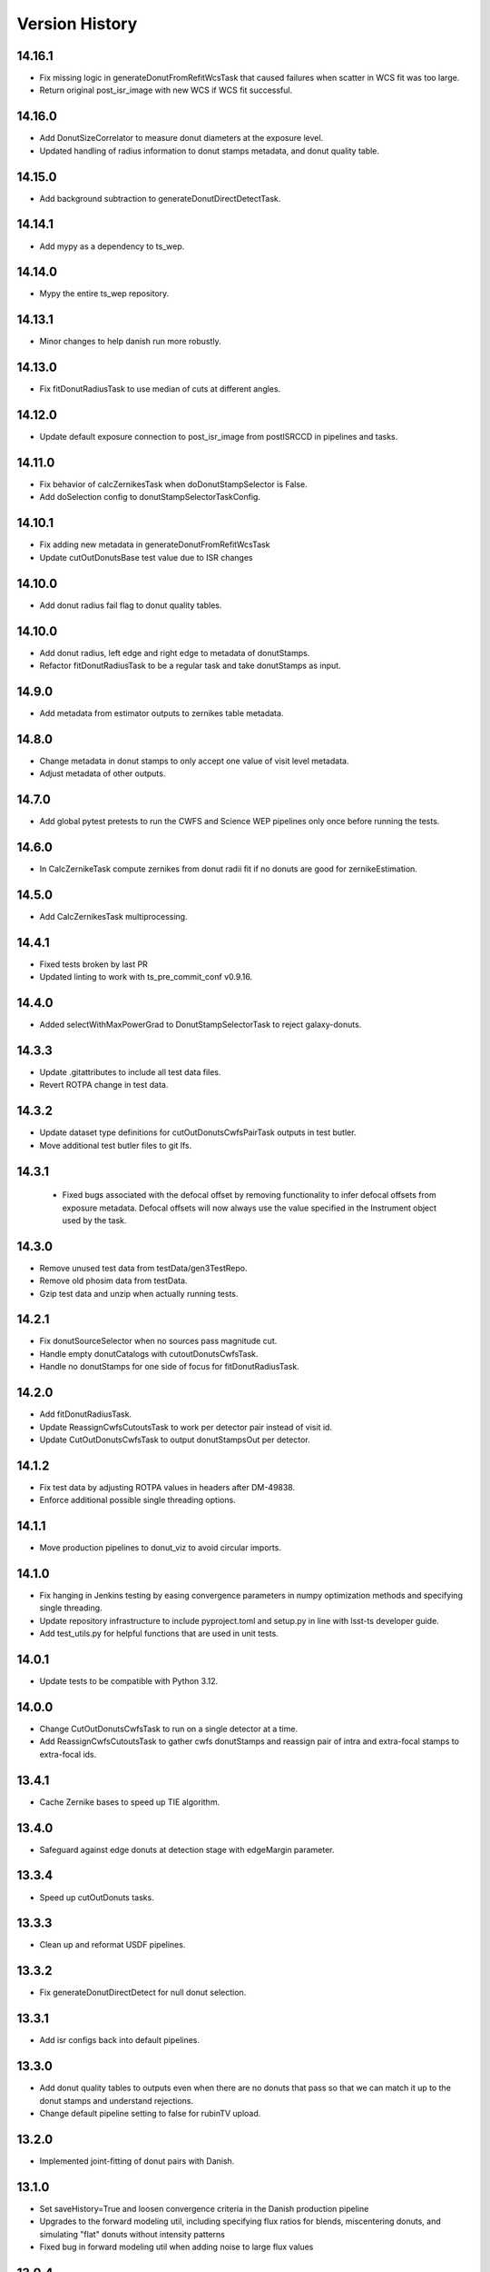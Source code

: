 .. py:currentmodule:: lsst.ts.wep

.. _lsst.ts.wep-version_history:

##################
Version History
##################

.. _lsst.ts.wep-14.16.1:

-------------
 14.16.1
-------------

* Fix missing logic in generateDonutFromRefitWcsTask that caused failures when scatter in WCS fit was too large.
* Return original post_isr_image with new WCS if WCS fit successful.

.. _lsst.ts.wep-14.16.0:

-------------
 14.16.0
-------------

* Add DonutSizeCorrelator to measure donut diameters at the exposure level.
* Updated handling of radius information to donut stamps metadata, and donut quality table.

.. _lsst.ts.wep-14.15.0:

-------------
 14.15.0
-------------

* Add background subtraction to generateDonutDirectDetectTask.

.. _lsst.ts.wep-14.14.1:

-------------
 14.14.1
-------------

* Add mypy as a dependency to ts_wep.

.. _lsst.ts.wep-14.14.0:

-------------
 14.14.0
-------------

* Mypy the entire ts_wep repository.

.. _lsst.ts.wep-14.13.1:

-------------
 14.13.1
-------------

* Minor changes to help danish run more robustly.

.. _lsst.ts.wep-14.13.0:

-------------
 14.13.0
-------------

* Fix fitDonutRadiusTask to use median of cuts at different angles.

.. _lsst.ts.wep-14.12.0:

-------------
 14.12.0
-------------

* Update default exposure connection to post_isr_image from postISRCCD in pipelines and tasks.

.. _lsst.ts.wep-14.11.0:

-------------
 14.11.0
-------------

* Fix behavior of calcZernikesTask when doDonutStampSelector is False.
* Add doSelection config to donutStampSelectorTaskConfig.

.. _lsst.ts.wep-14.10.1:

-------------
 14.10.1
-------------

* Fix adding new metadata in generateDonutFromRefitWcsTask
* Update cutOutDonutsBase test value due to ISR changes

.. _lsst.ts.wep-14.10.1:

-------------
 14.10.0
-------------

* Add donut radius fail flag to donut quality tables.

.. _lsst.ts.wep-14.10.0:

-------------
 14.10.0
-------------

* Add donut radius, left edge and right edge to metadata of donutStamps.
* Refactor fitDonutRadiusTask to be a regular task and take donutStamps as input.

.. _lsst.ts.wep-14.9.0:

-------------
 14.9.0
-------------

* Add metadata from estimator outputs to zernikes table metadata.

.. _lsst.ts.wep-14.8.0:

-------------
 14.8.0
-------------

* Change metadata in donut stamps to only accept one value of visit level metadata.
* Adjust metadata of other outputs.

.. _lsst.ts.wep-14.7.0:

-------------
 14.7.0
-------------

* Add global pytest pretests to run the CWFS and Science WEP pipelines only once before running the tests.

.. _lsst.ts.wep-14.6.0:

-------------
 14.6.0
-------------

* In CalcZernikeTask compute zernikes from donut radii fit if no donuts are good for zernikeEstimation.

.. _lsst.ts.wep-14.5.0:

-------------
 14.5.0
-------------

* Add CalcZernikesTask multiprocessing.

.. _lsst.ts.wep-14.4.1:

-------------
 14.4.1
-------------

* Fixed tests broken by last PR
* Updated linting to work with ts_pre_commit_conf v0.9.16.

.. _lsst.ts.wep-14.4.0:

-------------
 14.4.0
-------------

* Added selectWithMaxPowerGrad to DonutStampSelectorTask to reject galaxy-donuts.

.. _lsst.ts.wep-14.3.3:

-------------
 14.3.3
-------------

* Update .gitattributes to include all test data files.
* Revert ROTPA change in test data.

.. _lsst.ts.wep-14.3.2:

-------------
 14.3.2
-------------

* Update dataset type definitions for cutOutDonutsCwfsPairTask outputs in test butler.
* Move additional test butler files to git lfs.

.. _lsst.ts.wep-14.3.1:

-------------
 14.3.1
-------------

 * Fixed bugs associated with the defocal offset by removing functionality to infer defocal offsets from exposure metadata. Defocal offsets will now always use the value specified in the Instrument object used by the task.

.. _lsst.ts.wep-14.3.0:

-------------
14.3.0
-------------

* Remove unused test data from testData/gen3TestRepo.
* Remove old phosim data from testData.
* Gzip test data and unzip when actually running tests.

.. _lsst.ts.wep-14.2.1:

-------------
14.2.1
-------------

* Fix donutSourceSelector when no sources pass magnitude cut.
* Handle empty donutCatalogs with cutoutDonutsCwfsTask.
* Handle no donutStamps for one side of focus for fitDonutRadiusTask.

.. _lsst.ts.wep-14.2.0:

-------------
14.2.0
-------------

* Add fitDonutRadiusTask.
* Update ReassignCwfsCutoutsTask to work per detector pair instead of visit id.
* Update CutOutDonutsCwfsTask to output donutStampsOut per detector.

.. _lsst.ts.wep-14.1.2:

-------------
14.1.2
-------------

* Fix test data by adjusting ROTPA values in headers after DM-49838.
* Enforce additional possible single threading options.

.. _lsst.ts.wep-14.1.1:

-------------
14.1.1
-------------

* Move production pipelines to donut_viz to avoid circular imports.

.. _lsst.ts.wep-14.1.0:

-------------
14.1.0
-------------

* Fix hanging in Jenkins testing by easing convergence parameters in numpy optimization methods and specifying single threading.
* Update repository infrastructure to include pyproject.toml and setup.py in line with lsst-ts developer guide.
* Add test_utils.py for helpful functions that are used in unit tests.

.. _lsst.ts.wep-14.0.1:

-------------
14.0.1
-------------

* Update tests to be compatible with Python 3.12.

.. _lsst.ts.wep-14.0.0:

-------------
14.0.0
-------------

* Change CutOutDonutsCwfsTask to run on a single detector at a time.
* Add ReassignCwfsCutoutsTask to gather cwfs donutStamps and reassign pair of intra and extra-focal stamps to extra-focal ids.

.. _lsst.ts.wep-13.4.1:

-------------
13.4.1
-------------

* Cache Zernike bases to speed up TIE algorithm.

.. _lsst.ts.wep-13.4.0:

-------------
13.4.0
-------------

* Safeguard against edge donuts at detection stage with edgeMargin parameter.

.. _lsst.ts.wep-13.3.4:

-------------
13.3.4
-------------

* Speed up cutOutDonuts tasks.

.. _lsst.ts.wep-13.3.3:

-------------
13.3.3
-------------

* Clean up and reformat USDF pipelines.

.. _lsst.ts.wep-13.3.2:

-------------
13.3.2
-------------

* Fix generateDonutDirectDetect for null donut selection.

.. _lsst.ts.wep-13.3.1:

-------------
13.3.1
-------------

* Add isr configs back into default pipelines.

.. _lsst.ts.wep-13.3.0:

-------------
13.3.0
-------------

* Add donut quality tables to outputs even when there are no donuts that pass so that we can match it up to the donut stamps and understand rejections.
* Change default pipeline setting to false for rubinTV upload.

.. _lsst.ts.wep-13.2.0:

-------------
13.2.0
-------------

* Implemented joint-fitting of donut pairs with Danish.

.. _lsst.ts.wep-13.1.0:

-------------
13.1.0
-------------

* Set saveHistory=True and loosen convergence criteria in the Danish production pipeline
* Upgrades to the forward modeling util, including specifying flux ratios for blends, miscentering donuts, and simulating "flat" donuts without intensity patterns
* Fixed bug in forward modeling util when adding noise to large flux values

.. _lsst.ts.wep-13.0.4:

-------------
13.0.4
-------------

* Increased maxFracBadPixels in pipelines to 8 pixels per 200^2.
* Updated configs for TIE and Danish production pipelines to reflect current defaults

.. _lsst.ts.wep-13.0.3:

-------------
13.0.3
-------------

* Task plotPsfFromZern added in comCamRapidAnalysisPipeline and comCamRapidAnalysisDanishPipeline.

.. _lsst.ts.wep-13.0.2:

-------------
13.0.2
-------------

* Use _refresh_metadata in cutOutStamps function so DonutStamps have correct set of metadata when running cutOutDonuts tasks interactively.

.. _lsst.ts.wep-13.0.1:

-------------
13.0.1
-------------

* Reorganize pipelines and add daily processing and danish pipelines.

.. _lsst.ts.wep-13.0.0:

-------------
13.0.0
-------------

* enabled sparse Zernike estimation
* removed most jmax and return4Up configs in favor of nollIndices configs
* removed return4Up from estimator WfEstimator and WfAlgorithm
* added makeSparse and makeDense to Zernike utils

.. _lsst.ts.wep-12.7.0:

-------------
12.7.0
-------------

* Added requireConverge to TIE and defaulted to True in task
* Fixed bug with None types in EstimateZernikeTask metadata histories

.. _lsst.ts.wep-12.6.1:

-------------
12.6.2
-------------

* Update RA production pipeline to use group dimension in aggregate donut tables step.

.. _lsst.ts.wep-12.6.1:

-------------
12.6.1
-------------

* Added a unit test for specifying DonutStampSelector.config.maxSelect in a pipeline config yaml.

.. _lsst.ts.wep-12.6.0:

-------------
12.6.0
-------------

* Added maxSelect config to DonutStampSelector

.. _lsst.ts.wep-12.5.0:

-------------
12.5.0
-------------

* Enable CutOutDonutsScienceSensorTask to operate for a pair with same-sign focusZ.

.. _lsst.ts.wep-12.4.2:

-------------
12.4.2
-------------

* Increase stamp size in Rapid Analysis pipeline to avoid clipping donut edges.

.. _lsst.ts.wep-12.4.1:

-------------
12.4.1
-------------

* Fixed bug where CalcZernikesTask fails when the number of intra/extra stamps is not equal

.. _lsst.ts.wep-12.4.0:

-------------
12.4.0
-------------

* Added a threshold on fraction-of-bad-pixels to DonutStampSelectorTask
* Modified DonutStampSelectorTaskConfig so that, by default, selections are run on fraction-of-bad-pixels and signal-to-noise ratio.
* Modified CalcZernikesTask so that DonutStampSelectorTask is run by default
* Fixed bug where DM mask bits weren't persisting in DonutStamp

.. _lsst.ts.wep-12.3.0:

-------------
12.3.0
-------------

* Added CutOutDonutsUnpairedTask and CalcZernikesUnpairedTask

.. _lsst.ts.wep-12.2.0:

-------------
12.2.0
-------------

* Update pipelines to use zernikes table instead of separate raw, avg zernike arrays.
* Propogate visit info from donut table into donutStamps to avoid calling visitInfo from the butler.

.. _lsst.ts.wep-12.1.0:

-------------
12.1.0
-------------

* Change zernikes butler storage format to QTable.

.. _lsst.ts.wep-12.0.0:

-------------
12.0.0
-------------

* Change pandas.DataFrame outputs to Astropy Tables.

.. _lsst.ts.wep-11.5.2:

-------------
11.5.2
-------------

* Added a ComCamSim production pipeline for testing purposes.

.. _lsst.ts.wep-11.5.1:

-------------
11.5.1
-------------

* Fixed bug in donutSourceSelectorTask where the task set with maxBlended > 0 and sources with a number of overlapping donuts greater than maxBlended did not give correct blend centers in the final catalog.

.. _lsst.ts.wep-11.5.0:

-------------
11.5.0
-------------

* Add astropy table output to CalcZernikesTask.

.. _lsst.ts.wep-11.4.2:

-------------
11.4.2
-------------

* Add full comcam pipeline to pipelines folder including wep and donut_viz tasks.

.. _lsst.ts.wep-11.4.1:

-------------
11.4.1
-------------

* Fix treatment of binary dilation in calculateSN.
* Fix how calculateSN masks treat blended pixels.
* Make calculateSN formatting consistent with the rest of cutOutDonutsBaseTask.
* Add a test with a blended stamp for calculateSN.
* Make variance plane warning only appear once.
* Fix test values in test_donutStampSelectorTask due to changes to ISR in w_2024_38.

.. _lsst.ts.wep-11.4.0:

-------------
11.4.0
-------------

* Set default maxNollIndex to zk28 in estimateZernikesBase.

.. _lsst.ts.wep-11.3.0:

-------------
11.3.0
-------------

* Add option to bin donut stamps before estimating the wavefront.

.. _lsst.ts.wep-11.2.0:

-------------
11.2.0
-------------

* Change CalcZernikesTask output to be at least 2D for average as well as raw to make integration with MTAOS easier.

.. _lsst.ts.wep-11.1.0:

-------------
11.1.0
-------------

* Make maxRecenteringDistance cut more robust in cutOutDonutsBase by first subtracting median shift and then comparing shifts to maxRecenteringDistance.

.. _lsst.ts.wep-11.0.0:

-------------
11.0.0
-------------

* Add donut image quality checking.

.. _lsst.ts.wep-10.6.0:

-------------
10.6.0
-------------

* Update Image bandLabel setter to handle condition where the bandLabel is string but the string is not a valid BandLabel enumeration.

.. _lsst.ts.wep-10.5.0:

-------------
10.5.0
-------------

* Fix handling of empty exposures in generateDonutDirectDetect.

.. _lsst.ts.wep-10.4.2:

-------------
10.4.2
-------------

* Add pipelines directory to easily share pipeline templates.

.. _lsst.ts.wep-10.4.1:

-------------
10.4.1
-------------

* Add visit to donutStamps metadata.

.. _lsst.ts.wep-10.4.0:

-------------
10.4.0
-------------

* Added random field angles in lsst.ts.wep.utils.modelUtils.forwardModelPair
* Fixed two bugs related to the random number generator in lsst.ts.wep.utils.modelUtils.forwardModelPair
* Added tests for lsst.ts.wep.utils.modelUtils.forwardModelPair

.. _lsst.ts.wep-10.3.0:

-------------
10.3.0
-------------

* Added single-side-of-focus mode to the TIE.

.. _lsst.ts.wep-10.2.0:

-------------
10.2.0
-------------

* Add option to pair intra/extra focal exposures by group dimension.

.. _lsst.ts.wep-10.1.1:

-------------
10.1.1
-------------

* Separate recenterFlags in cutOutDonuts tasks metadata into recenterFlagsExtra and recenterFlagsIntra.

.. _lsst.ts.wep-10.1.0:

-------------
10.1.0
-------------

* Added lsst.ts.wep.utils.modelUtils.forwardModelPair to facilitate forward modeling donuts for testing and data exploration
* Added lsst.ts.wep.utils.plotUtils.plotTieConvergence to diagnose TIE convergence

.. _lsst.ts.wep-10.0.0:

-------------
10.0.0
-------------

* Removed Zernike units configuration from tasks so that tasks always return Zernikes in microns

.. _lsst.ts.wep-9.9.0:

-------------
9.9.0
-------------

* Add auto-dilation option to making blend masks in ImageMapper.
* Fixed bugs with blend offsets for extrafocal image masks.

.. _lsst.ts.wep-9.8.1:

-------------
9.8.1
-------------

* Fixed bug in convertMetadataToHistory that failed when array shape values were floats.

.. _lsst.ts.wep-9.8.0:

-------------
9.8.0
-------------

* Add maxRecenterDistance configuration option to cutOutDonutsBase.

.. _lsst.ts.wep-9.7.0:

-------------
9.7.0
-------------

* Change configuration options for GenerateDonutFromRefitWcsTask to specify filter for photometric catalog as well.

.. _lsst.ts.wep-9.6.0:

-------------
9.6.0
-------------

* Change CombineZernikesSigmaClipTask to use kwargs dict to set arguments in astropy.stats.sigma_clip.

.. _lsst.ts.wep-9.5.8:

-------------
9.5.8
-------------

* Update to use ts_jenkins_shared_library.

.. _lsst.ts.wep-9.5.7:

-------------
9.5.7
-------------

* Update default maxFieldDist in donutSourceSelectorTask.py after analysis in DM-42067 (see ts_analysis_notebooks/aos/vignetting).

.. _lsst.ts.wep-9.5.6:

-------------
9.5.6
-------------

* Move class diagrams to mermaid from plantUML.

.. _lsst.ts.wep-9.5.5:

-------------
9.5.5
-------------

* Correct indices used to calculate Zernike average.
* Update tests to discern whether flags and mean use the same indices.

.. _lsst.ts.wep-9.5.4:

-------------
9.5.4
-------------

* Fix blend centroid coordinates in donut stamp generation.

.. _lsst.ts.wep-9.5.3:

-------------
9.5.3
-------------

* Fixed bug where blended masks have sharp edges when using dilateBlends.

.. _lsst.ts.wep-9.5.2:

-------------
9.5.2
-------------

* Fix units in ExposurePairer and add tests.

.. _lsst.ts.wep-9.5.1:

-------------
9.5.1
-------------

* Fixed compatibility with Batoid 0.6.2

.. _lsst.ts.wep-9.5.0:

-------------
9.5.0
-------------

* Add exposure pairing for full array mode.

.. _lsst.ts.wep-9.4.0:

-------------
9.4.0
-------------

* Added the Danish wavefront estimation algorithm.

.. _lsst.ts.wep-9.3.1:

-------------
9.3.1
-------------

* Added conditional sigma clipping for averaging Zernike coefficients.

.. _lsst.ts.wep-9.3.0:

-------------
9.3.0
-------------

* Added a separate instrument for full-array mode
* Updated the ComCam mask model to match the bug fixes in Batoid

.. _lsst.ts.wep-9.2.1:

-------------
9.2.1
-------------

* Added unit test directly comparing ``ImageMapper`` optical models to Batoid raytracing.

.. _lsst.ts.wep-9.2.0:

-------------
9.2.0
-------------

* Add ``LSSTComCamSim`` as allowed camera type.

.. _lsst.ts.wep-9.1.1:

-------------
9.1.1
-------------

* Fix latiss tests by using getpass, and updating Zk values

.. _lsst.ts.wep-9.1.0:

-------------
9.1.0
-------------

* Added ``jmin`` arguments to Zernike utility functions.
* Added ``jmin`` and ``jmax`` value checks to the Zernike utility functions.

.. _lsst.ts.wep-9.0.0:

-------------
9.0.0
-------------

This is a big backwards-incompatible refactor of WEP. The major changes are:

* Split the ``cwfs`` modules into ``centroid``, and ``estimation``.
* Donut Images are now held by the ``Image`` class. This class is meant to hold information in the global camera coordinate system (CCS).
* A new ``Instrument`` class with new configurations in the ``policy/instruments`` directory. This class holds geometric information about the different telescopes and cameras, as well as interfaces with the Batoid models.
* The ``ImageMapper`` class maps ``Image`` objects between the image and pupil planes, and creates pupil and image masks. The "offAxis" model now uses a real-time band-dependent fit with Batoid. The "onAxis" and "paraxial" models work the same as before.
* The Zernike estimation classes have been generalized to allow different wavefront algorithm classes to plug into ``WfEstimator``.
* The TIE algorithm is implemented in ``estimation.TieAlgorithm``.
* There are new utilities in ``utils`` for fitting mask models and plotting mask models and the ``ImageMapper`` methods.
* ``Instrument`` configuration in tasks is now pulled from the default parameter files for each camera type. Overrides can be provided via the ``instConfigFile`` parameter. With the default instrument configurations, defocal offsets are pulled from the exposure metadata. If ``defocalOffset`` is explicitly set in the ``instConfigFile`` override, that defocal offset is used instead of the values from the exposure metadata.
* The ``donutTemplateSize`` config parameter has been removed from all the relevant tasks, as the new ``ImageMapper`` can predict the required template size. ``initialCutoutPadding`` provides padding beyond this predicted value.
* The ``multiplyMask`` and ``maskGrowthIter`` parameters have been removed from ``CutOutDonutsBase``. To mask blends during TIE fitting, instead use the ``maskKwargs`` parameter of the ``EstimateZernikesTieTask``.
* When estimating Zernikes, the maximum Noll index (jmax) is now a configurable parameter (``maxNollIndex`` in ``EstimateZernikesBaseConfig``). You can also toggle whether estimation starts from zero or from the telescope's instrinsic Zernikes. You can toggle whether the task returns the full optical path difference (OPD) or just the wavefront deviation (OPD - intrinsic Zernikes). You can toggle whether the returned Zernikes start with Noll index 4 (the previous standard), or with index 0 (matching the Galsim convention). You can also set the units of the returned Zernikes.
* The algorithm history can now be saved at the Task level using the ``saveHistory`` option in ``EstimateZernikesBaseConfig``. The history is saved in the task metadata in a json-compatible format. To convert the history back to the native format, use `utils.convertMetadataToHistory`.
* Changing from the native butler coordinate system (data visualization coordinate system with rotated wavefront sensors) to the WEP coordinate system (camera coordinate system with de-rotated wavefront sensors) now happens entirely in ``task.DonutStamp._setWepImage``. Furthermore, the ``defocal_distance`` saved in the stamp is now the detector offset (or equivalent detector offset) rather than the raw focusZ info.
* The AuxTel/LATISS unit tests have been fixed, and the LATISS Zernike calculation test has been explicitly switched to a regression test (rather than an accuracy test).
* Enum's now map to strings instead of integers. This natural Enum-string connection replaces the various utils that previously existed to map between Enums and strings.

.. _lsst.ts.wep-8.3.1:

-------------
8.3.1
-------------

* Update tests to be more robust to DM changes and fix failures after DM stack update to w_2024_08.
* Run black v24.2.

.. _lsst.ts.wep-8.3.0:

-------------
8.3.0
-------------

* Remove mask_comp and mask_pupil from DonutStamp since they don't persist and mask is already contained in MaskedImage stamp.

.. _lsst.ts.wep-8.2.0:

-------------
8.2.0
-------------

* Add background subtraction to cutOutDonutsBase.

.. _lsst.ts.wep-8.1.1:

-------------
8.1.1
-------------

* Replace calls to removed pipeBase.ButlerQuantumContext with pipeBase.QuantumContext.

.. _lsst.ts.wep-8.1.0:

-------------
8.1.0
-------------

* Remove Zemax Coordinate System (ZCS) conversions now that ts_ofc works exclusively in Camera Coordinate System (CCS).

.. _lsst.ts.wep-8.0.4:

-------------
8.0.4
-------------

* Update default config on GenerateDonutFromRefitWcsTask after updates in meas_astrom.

.. _lsst.ts.wep-8.0.3:

-------------
8.0.3
-------------

* Attach locally linear WCSs to DonutStamps.

.. _lsst.ts.wep-8.0.2:

-------------
8.0.2
-------------

* Adds support for MacOS.

.. _lsst.ts.wep-8.0.1:

-------------
8.0.1
-------------

* Add convertZernikesToPsfWidth to zernikeUtils.

.. _lsst.ts.wep-8.0.0:

-------------
8.0.0
-------------

* Save all DonutStamps with images aligned with focal plane science sensors.
* This version will break compatibility in the closed loop with Phosim and ts_phosim going forward.


.. _lsst.ts.wep-7.0.1:

-------------
7.0.1
-------------

* Fix generateDonutDirectDetect when doDonutSelection is not run.

.. _lsst.ts.wep-7.0.0:

-------------
7.0.0
-------------

* Organize all utility functions inside the ``utils`` module.

.. _lsst.ts.wep-6.4.12:

-------------
6.4.12
-------------

* Update ts_pre_commit_config with ruff.

.. _lsst.ts.wep-6.4.11:

-------------
6.4.11
-------------

* Fix GenerateDonutFromRefitWcsTask adding coord_raErr, coord_decErr fields.

.. _lsst.ts.wep-6.4.10:

-------------
6.4.10
-------------

* Update calcZernikesLatissPipeline yaml with instrument-specific setup for generateDonutDirectDetectTask.

.. _lsst.ts.wep-6.4.9:

-------------
6.4.9
-------------

* Replacing lookUpCalibrations function to use the one in lsst.fgcmcal.utilities

.. _lsst.ts.wep-6.4.8:

-------------
6.4.8
-------------

* Add github actions to check version history was updated and linting.
* Fix black and flake8 violations.
* Fix Jenkinfile.

.. _lsst.ts.wep-6.4.7:

-------------
6.4.7
-------------

* Set default optical model for comCam to onAxis.

.. _lsst.ts.wep-6.4.6:

-------------
6.4.6
-------------

* Fix tests that failed due to changes in numpy testing methods and WCS output.

.. _lsst.ts.wep-6.4.5:

-------------
6.4.5
-------------

* Update setup files with pre-commit hooks, run black and isort.

.. _lsst.ts.wep-6.4.4:

-------------
6.4.4
-------------

* In ``utility``, update ``getFilterTypeFromBandLabel`` to return ``FilterType.REF`` if the ``bandLabel`` is not recognized.

.. _lsst.ts.wep-6.4.3:

-------------
6.4.3
-------------

* Fix error in Jenkinsfile that caused git-lfs to fail when running on develop branch.

.. _lsst.ts.wep-6.4.2:

-------------
6.4.2
-------------

* Move fits files to git-lfs.

.. _lsst.ts.wep-6.4.1:

-------------
6.4.1
-------------

* Add documentation explaining how to run the WEP pipeline on the USDF batch system.

.. _lsst.ts.wep-6.4.0:

-------------
6.4.0
-------------

* Create generateDonutCatalogUtils to store common methods.
* Update generateDonutCatalogOnlineTask to match output of other generateDonutCatalog...Tasks.

.. _lsst.ts.wep-6.3.5:

-------------
6.3.5
-------------

* Make sure output from empty catalogs match that expected from catalogs with sources in donutSourceSelectorTask.
* Add tests for run method in donutSourceSelectorTask.

.. _lsst.ts.wep-6.3.4:

-------------
6.3.4
-------------

* Patch refCatalogInterface to eliminate warnings from latest version of daf_butler.

.. _lsst.ts.wep-6.3.3:

-------------
6.3.3
-------------

* Change filter name in testData/gen3TestRepo camera fits files to comply with new obs_lsst convention.

.. _lsst.ts.wep-6.3.2:

-------------
6.3.2
-------------

* Change CWFS pipeline configuration files to have 1.5mm offset included and to handle this properly in CWFS version of tasks.

.. _lsst.ts.wep-6.3.1:

-------------
6.3.1
-------------

* Directly calculate dI/dz in Algorithm, without the intermediate dI.
* Save dI/dz and I0 in Algorithm history when debugLevel>=1.

.. _lsst.ts.wep-6.3.0:

-------------
6.3.0
-------------

* Add filterLabel property to CompensableImage.

.. _lsst.ts.wep-6.2.0:

-------------
6.2.0
-------------

* Add optional pipeline task to fit WCS from direct detect donut catalogs and generate new donut catalog from reference catalogs with fit WCS.

.. _lsst.ts.wep-6.1.3:

-------------
6.1.3
-------------

* Add license information to test_generateDonutDirectDetectTask.

.. _lsst.ts.wep-6.1.2:

-------------
6.1.2
-------------

* Import MaskedImage directly from afw.image to fix errors from change in w_2023_16.

.. _lsst.ts.wep-6.1.1:

-------------
6.1.1
-------------

* Fix blend_centroid_x and blend_centroid_y to only return donuts bright enough to count as blended when maxBlended is greater than the total number of donuts.

.. _lsst.ts.wep-6.1.0:

-------------
6.1.0
-------------

* Add optional ability to specify filter in GenerateDonutCatalogWcsTask.

.. _lsst.ts.wep-6.0.2:

-------------
6.0.2
-------------

* Fix assignment of blend_centroid_x and blend_centroid_y in donut catalogs.

.. _lsst.ts.wep-6.0.1:

-------------
6.0.1
-------------

* Redesign and enhance documentation to match style and detail of other TS repositories.

.. _lsst.ts.wep-6.0.0:

-------------
6.0.0
-------------

* Rename all modules to start with lowercase in order to align with DM convention.
* Add information into documentation about how this new change breaks repositories with data processed with older versions of ts_wep and how to fix it.

.. _lsst.ts.wep-5.1.0:

-------------
5.1.0
-------------

* Add bandpass information into DonutStamp objects.

.. _lsst.ts.wep-5.0.1:

-------------
5.0.1
-------------

* Run black v23.1.0.

.. _lsst.ts.wep-5.0.0:

-------------
5.0.0
-------------

* Remove deprecated keywords in cwfs/Tool.py and deprecated function in cwfs/CompensableImage.py.
* Remove deprecated EstimateZernikes Tasks.
* Remove deprecated pipelineConfig test files.

.. _lsst.ts.wep-4.2.3:

-------------
4.2.3
-------------

* Add transposeImages as optional config to CalcZernikesTask.

.. _lsst.ts.wep-4.2.2:

-------------
4.2.2
-------------

* Add flux sort into GenerateDonutDirectDetectTask to make it consistent with other catalog generation tasks.

.. _lsst.ts.wep-4.2.1:

-------------
4.2.1
-------------

* Use nan string instead of None so we can convert to float and use writeFits method in DonutStamps successfully and save in butler.

.. _lsst.ts.wep-4.2.0:

-------------
4.2.0
-------------

* Add DonutQuickMeasurementTask.py to incorporate quick donut detection and measurement using LSST Science Pipelines.
* Integrate DonutQuickMeasurementTask into GenerateDonutDirectDetectTask to speed up direct detection catalog generation.

.. _lsst.ts.wep-4.1.0:

-------------
4.1.0
-------------

* GenerateDonutCatalogWcsTask takes filter information from exposures automatically.
* DonutSourceSelectorTask uses policy/task/magLimitStar.yaml for default magnitude limits.

.. _lsst.ts.wep-4.0.4:

-------------
4.0.4
-------------

* Update calls to deprecated LoadIndexedReferenceObjectsTask to use LoadReferenceObjectsTask.

.. _lsst.ts.wep-4.0.3:

-------------
4.0.3
-------------

* Add blend_centroid_x and blend_centroid_y to GenerateDonutDirectDetectTask catalogs.

.. _lsst.ts.wep-4.0.2:

-------------
4.0.2
-------------

* Fix test_estimateZernikesCwfsTask call to ButlerQuantumContext.

.. _lsst.ts.wep-4.0.1:

-------------
4.0.1
-------------

* Remove Gen2 daf_persistence from UPS table.

.. _lsst.ts.wep-4.0.0:

-------------
4.0.0
-------------

* Add masked deblending to CompensableImage and pipeline tasks.
* Change how DonutSourceSelectorTask works by adding minBlendedSeparation parameter and changing DonutRadius to unblendedSeparation parameter.

.. _lsst.ts.wep-3.2.0:

-------------
3.2.0
-------------

* Port Latiss functionality from EstimateZernikesLatissTask into CutOutDonutsScienceSensorTask + CalcZernikesTask pipeline.
* Deprecate EstimateZernikes family of tasks. These tasks will no longer be updated and will be removed after January 2023.

.. _lsst.ts.wep-3.1.5:

-------------
3.1.5
-------------

* Throw exception when auxTel is trying to use offAxis model.

.. _lsst.ts.wep-3.1.4:

-------------
3.1.4
-------------

* Remove imageCoCenter step from Algorithm.
* Add DeprecationWarning that imageCoCenter function in CompensableImage will be removed after January 2023.

.. _lsst.ts.wep-3.1.3:

-------------
3.1.3
-------------

* Added default value to DonutStamp for DFC_DIST to allow the butler to read DonutStamp from repositories created with older versions of ts_wep.

.. _lsst.ts.wep-3.1.2:

-------------
3.1.2
-------------

* Update phosimOutput corner sensors test files.

.. _lsst.ts.wep-3.1.1:

-------------
3.1.1
-------------

* Fix tests pipeline yaml files updating the ISR setting to use 'MEDIAN' for overscan fit type.
* Remove obsolete _generateTestExposures.
* Fix `test_generateDonutDirectDetectTask.py`

.. _lsst.ts.wep-3.1.0:

-------------
3.1.0
-------------

* Added a history to the Algorithm class that stores intermediate products of the algorithm (see `Algorithm.getHistory()`).
* Fixed the algorithm so that it is once again symmetric with respect to I1 and I2.
  This involved simplifying the way that mask and image orientation are handled for the extrafocal image (see below).
* Added the option to create masks in the orientation of the original images by setting `compensated=False` in `CompensableImage.makeMask()`.

.. _lsst.ts.wep-3.0.1:

-------------
3.0.1
-------------

* Fix ``test_generateDonutCatalogWcsTask.py`` to work with more recent versions of the DM stack.

.. _lsst.ts.wep-3.0.0:

-------------
3.0.0
-------------

* Refactor tasks to directly accept instrument parameters in their configuration.

.. _lsst.ts.wep-2.7.0:

-------------
2.7.0
-------------

* Remove dictionary defining allowable offsets in Instrument.py and replace with settable parameter.
* Allow Instrument.py to be configured directly from dictionary of instrument parameters in addition to policy file.

.. _lsst.ts.wep-2.6.0:

-------------
2.6.0
-------------

* Replace getters and setters in Instrument.py with properties to make more pythonic.
* Update Algorithm, CompensableImage and DonutTemplateModel with new Instrument.py design.

.. _lsst.ts.wep-2.5.8:

-------------
2.5.8
-------------

* Change focusZ in headers of repackaged phosim data to be in mm instead of microns after phosim_utils update.

.. _lsst.ts.wep-2.5.7:

-------------
2.5.7
-------------

* Add defocal distance into DonutStamp.

.. _lsst.ts.wep-2.5.6:

-------------
2.5.6
-------------

* Fix task input order in test_estimateZernikes... tests.

.. _lsst.ts.wep-2.5.5:

-------------
2.5.5
-------------

* Change default maxFieldDistance in DonutSourceSelectorTask.py to 1.813 degrees based upon results from DM-33180.
* Fix test in test_calcZernikesTaskScienceSensor to use correct intraFocal dataId.

.. _lsst.ts.wep-2.5.4:

-------------
2.5.4
-------------

* Update science sensor and LATISS tasks to get focusZ from exposure visitInfo instead of metadata after update in DM-35186.

.. _lsst.ts.wep-2.5.3:

-------------
2.5.3
-------------

* Update tests and gen3TestRepo to work with latest version of the stack (w_2022_28).

.. _lsst.ts.wep-2.5.2:

-------------
2.5.2
-------------

* Add ComCam to donutTemplateModel.
* Add error message to donutTemplateModel for AuxTel if not run with 'onAxis' optical model.

.. _lsst.ts.wep-2.5.1:

-------------
2.5.1
-------------

* Correct orientation of masks in pipeline tasks.

.. _lsst.ts.wep-2.5.0:

-------------
2.5.0
-------------

* Update names of cMask to mask_comp (padded), pMask to mask_pupil (non-padded)
* Correct output of getPaddedMask to mask_comp, getNonPaddedMask to mask_pupil

.. _lsst.ts.wep-2.4.4:

-------------
2.4.4
-------------

* Added documentation link to the README.

.. _lsst.ts.wep-2.4.3:

-------------
2.4.3
-------------

* Fix online documentation build errors.

.. _lsst.ts.wep-2.4.2:

-------------
2.4.2
-------------

* Remove matplotlib backend switching in PlotUtil.py

.. _lsst.ts.wep-2.4.1:

-------------
2.4.1
-------------

* Add information on Jupyter Notebooks in ts_analysis_notebooks to README.

.. _lsst.ts.wep-2.4.0:

-------------
2.4.0
-------------

* Add CutOutDonuts tasks and CalcZernikesTask to separate cutting out donut stamps and calculating Zernikes from donut stamps as separate tasks.

.. _lsst.ts.wep-2.3.8:

-------------
2.3.8
-------------

* Remove phosim_utils dependency.

.. _lsst.ts.wep-2.3.7:

-------------
2.3.7
-------------

* Optimize CWFS algorithms.

.. _lsst.ts.wep-2.3.6:

-------------
2.3.6
-------------

* Fix rotation of sensors in EstimateZernikesBase.

.. _lsst.ts.wep-2.3.5:

-------------
2.3.5
-------------

* Update scipy.ndimage namespace to fix deprecation warnings.
* Run black v22.3.

.. _lsst.ts.wep-2.3.4:

-------------
2.3.4
-------------

* Fix test for `EstimateZernikesLatissTask`, to run for any user with /repo/main/ access.

.. _lsst.ts.wep-2.3.3:

-------------
2.3.3
-------------

* Add donut location configuration setting to `DonutSourceSelectorTask`.

.. _lsst.ts.wep-2.3.2:

-------------
2.3.2
-------------

* Change `CombineZernikesSigmaClip` to use the more robust `mad_std` standard deviation algorithm.
* Add `maxZernClip` configuration parameter to `CombineZernikesSigmaClip`.
* Change `CombineZernikes` metadata to use integer flags.

.. _lsst.ts.wep-2.3.1:

-------------
2.3.1
-------------

* Rely on GalSim for Zernike and Cartesian polynomial evaluation.

.. _lsst.ts.wep-2.3.0:

-------------
2.3.0
-------------

* Add `EstimateZernikesLatissTask` to process auxTel data
* Add `GenerateDonutDirectDetectTask` to find donuts with template fitting
* Add choices for binary image creation in `DonutDetector`
* Add `getCamType` and `getDefocalDisInMm` to `Utility`
* Add donut template for auxTel in  `DonutTemplateModel`

.. _lsst.ts.wep-2.2.4:

-------------
2.2.4
-------------

* Update Jenkinsfile to always pull the image before new builds and improve cleanup stages to make build more robust.

.. _lsst.ts.wep-2.2.3:

-------------
2.2.3
-------------

* Change `EstimateZernikesCwfsTask` to be able to accept only a single pair of wavefront sensors.
* Remove `runQuantum` function from `EstimateZernikesScienceSensorTask` since it does not add any functionality now that the task gets the camera from the butler.

.. _lsst.ts.wep-2.2.2:

-------------
2.2.2
-------------

* Update functions marked deprecated as of stack version `w_2022_06`.

.. _lsst.ts.wep-2.2.1:

-------------
2.2.1
-------------

* Distinguish AuxTel ZWO camera from LATISS

.. _lsst.ts.wep-2.2.0:

-------------
2.2.0
-------------

* Add CombineZernikes...Tasks that combine the Zernike coefficients from multiple donut pairs into a single set of coefficients.

.. _lsst.ts.wep-2.1.4:

-------------
2.1.4
-------------

* Remove `timeMethod` deprecation warnings and use static calibration camera.

.. _lsst.ts.wep-2.1.3:

-------------
2.1.3
-------------

* Fix maxBlended parameter in DonutSourceSelectorTask and improve tests to check this configuration setting.

.. _lsst.ts.wep-2.1.2:

-------------
2.1.2
-------------

* Make sure catalogs from GenerateDonutCatalog...Tasks have same columns.

.. _lsst.ts.wep-2.1.1:

-------------
2.1.1
-------------

* Get camera from the butler when running pipeline tasks.

.. _lsst.ts.wep-2.1.0:

-------------
2.1.0
-------------

* Refactor GenerateDonutCatalog*.py tasks.
* Update EstimateZernikes...Tasks after DonutCatalog refactor.

.. _lsst.ts.wep-2.0.4:

-------------
2.0.4
-------------

* Add DonutSourceSelectorTask to task module.

.. _lsst.ts.wep-2.0.3:

-------------
2.0.3
-------------

* Add RefCatalogInterface to task module.

.. _lsst.ts.wep-2.0.2:

-------------
2.0.2
-------------

* Patch to work with weekly `w_2022_2`:
    * `loadSkyCircle` no longer returns centroid column, use `loadPixelBox` instead.

.. _lsst.ts.wep-2.0.1:

-------------
2.0.1
-------------

* Patch to work with latest weekly.
* Update Jenkinsfile for CI job:
    * git command is no longer working after the latest update on our Jenkins server.
    * update path to plantuml.

.. _lsst.ts.wep-2.0.0:

-------------
2.0.0
-------------

* Removed code not used in Gen3 Pipelines.

.. _lsst.ts.wep-1.8.2:

-------------
1.8.2
-------------

* Removed CreatePhosimDonutTemplates.py and moved to `ts_phosim`.

.. _lsst.ts.wep-1.8.1:

-------------
1.8.1
-------------

* Get sensor orientation and field position directly from camera through new DonutStamp objects instead of using SourceProcessor.
* Fix rotation of postage stamps sent to WFEsti.

.. _lsst.ts.wep-1.8.0:

-------------
1.8.0
-------------

* Refactored DonutStamp.py and added ability to recreate masks as afwImage.Mask objects.

.. _lsst.ts.wep-1.7.10:

-------------
1.7.10
-------------

* Save outputZernikes for pairs of wavefront detectors not just a single output for all detectors.

.. _lsst.ts.wep-1.7.9:

-------------
1.7.9
-------------

* Remove _shiftCenterWfs from Source Processor.

.. _lsst.ts.wep-1.7.8:

-------------
1.7.8
-------------

* Update stamp rotations to work with CWFS.

.. _lsst.ts.wep-1.7.7:

-------------
1.7.7
-------------

* Update focalplanelayout.txt with new Euler angle for SW0 sensors.

.. _lsst.ts.wep-1.7.6:

-------------
1.7.6
-------------
* Update donutStamp with archive property.
* Add `LSSTCam/calib` to collections path in test Gen3 pipelines.

.. _lsst.ts.wep-1.7.5:

-------------
1.7.5
-------------

* Break generic pieces of GenerateDonutCatalogOnlineTask.py into GenerateDonutCatalogOnlineBase.py
* Add GenerateDonutCatalogWcsTask.py to calculate donut catalogs when WCS is available

.. _lsst.ts.wep-1.7.4:

-------------
1.7.4
-------------

* Remove old e-image corner wavefront sensor files.
* Add updated corner wavefront sensor test data.
* Add CWFS Zernikes code and tests.

.. _lsst.ts.wep-1.7.3:

-------------
1.7.3
-------------

* Break generic pieces of EstimateZernikesFamTask.py into EstimateZernikesBase.py

.. _lsst.ts.wep-1.7.2:

-------------
1.7.2
-------------

* Fix ``append`` and ``extend`` methods in ``DonutStamps.py``.
* Update tests in ``test_donutStamps.py`` to properly check ``append`` and ``extend`` methods.

.. _lsst.ts.wep-1.7.1:

-------------
1.7.1
-------------

* Update ``FOCUSZ`` parameter in test data.

.. _lsst.ts.wep-1.7.0:

-------------
1.7.0
-------------

* Replace ``WcsSol`` by DM's wcs code in ``GenerateDonutCatalogOnlineTask``.
* Fix intra/extra zernike selection.

.. _lsst.ts.wep-1.6.9:

-------------
1.6.9
-------------

* Add focusz as an argument to repackagePhosimImages in CreatePhosimDonutTemplates.py

.. _lsst.ts.wep-1.6.8:

-------------
1.6.8
-------------

* Return both raw and averaged Zernikes to Butler repository in EstimateZernikesFamTask.py.

.. _lsst.ts.wep-1.6.7:

-------------
1.6.7
-------------

* Fix flake error and update Jenkinsfile

.. _lsst.ts.wep-1.6.6:

-------------
1.6.6
-------------

* Remove 90 degree offset from WcsSol.py now that phosim headers are updated.

.. _lsst.ts.wep-1.6.5:

-------------
1.6.5
-------------

* Use `FOCUSZ` header information in EstimateZernikesFamTask.py.

.. _lsst.ts.wep-1.6.4:

-------------
1.6.4
-------------

* Add EstimateZernikesFamTask.py to calculate Zernike coefficients in full-array mode through a Gen 3 pipeline.

.. _lsst.ts.wep-1.6.3:

-------------
1.6.3
-------------

* Add DonutStamp and DonutStamps storage classes to hold postage stamps of donuts.

.. _lsst.ts.wep-1.6.2:

-------------
1.6.2
-------------

* Update ROTANG header in realComcam test files

.. _lsst.ts.wep-1.6.1:

-------------
1.6.1
-------------

* Update GenerateDonutCatalogOnlineTask.py to get instrument directly from pipeline configuration.
* Setup `ctrl_mpexec` package in Jenkinsfile so tests can run `pipetask` command.

.. _lsst.ts.wep-1.6.0:

-------------
1.6.0
-------------

* Create new task module
* Add GenerateDonutCatalogOnlineTask.py in task module
* Add `tests/testData/gen3TestRepo` as sample Gen 3 repo for testing

.. _lsst.ts.wep-1.5.9:

-------------
1.5.9
-------------

* Build and upload documentation as part of the CI job.
* Use develop-env image for the CI job, due to the need of java to build the documentation.
* Disable concurrent builds.
* Fix docstring in `SourceSelector.connect` method.

.. _lsst.ts.wep-1.5.8:

-------------
1.5.8
-------------

* Reformat the code by `black` v20.8b1.

.. _lsst.ts.wep-1.5.7:

-------------
1.5.7
-------------

* Update import of `DetectorType`.

.. _lsst.ts.wep-1.5.6:

-------------
1.5.6
-------------

* Reformat code with `black`.

.. _lsst.ts.wep-1.5.5:

-------------
1.5.5
-------------

* Add `DonutDetector` class.

.. _lsst.ts.wep-1.5.4:

-------------
1.5.4
-------------

* Update to using ``LsstCamMapper`` and new geometry, including ``focalplanelayout.txt``

.. _lsst.ts.wep-1.5.3:

-------------
1.5.3
-------------

* Add ``DonutTemplatePhosim`` class.
* Add ``CreatePhosimDonutTemplates`` class and add ``bin.src/runCreatePhosimDonutTemplates.py``

.. _lsst.ts.wep-1.5.2:

-------------
1.5.2
-------------

* Fix the ``ZernikeMaskedFit()`` when passing masked data

.. _lsst.ts.wep-1.5.1:

-------------
1.5.1
-------------

* Add donut template classes to make templates for ``CentroidConvolveTemplate``.
* Add ``DonutTemplateFactory``, ``DonutTemplateDefault``, and ``DonutTemplateModel``.

.. _lsst.ts.wep-1.5.0:

-------------
1.5.0
-------------

* Add ``CentroidConvolveTemplate`` as a new centroid finding method.

.. _lsst.ts.wep-1.4.9:

-------------
1.4.9
-------------

* Unify the line ending to LF.

.. _lsst.ts.wep-1.4.8:

-------------
1.4.8
-------------

* Remove the ``abbrevDectectorName()`` and ``expandDetectorName()``.
* Remove the unused arguments of ``epoch``, ``includeDistortion``, and ``mjd`` in WCS related functions.
* Fix the ``calcWfErr()`` for the **LsstCamMapper**.

.. _lsst.ts.wep-1.4.7:

-------------
1.4.7
-------------

* Remove ``sims`` and ``obs_lsstSim`` dependencies.
* Update WCS code to use ``obs_lsst``.

.. _lsst.ts.wep-1.4.6:

-------------
1.4.6
-------------

* Use the ``sims_w_2020_38``.

.. _lsst.ts.wep-1.4.5:

-------------
1.4.5
-------------

* Use the ``sims_w_2020_36``.
* Support the LSST full-array mode (FAM). Add the classes of **BaseCwfsTestCase** and **BaseBscTestCase**.
* Put the limits of star's magnitude into a configuration file.
* Remove the serialization functions in **FilterType** enum.

.. _lsst.ts.wep-1.4.4:

-------------
1.4.4
-------------

* Use the ``pybind11`` instead of ``cython``.
* Add the ``clang-format`` check to ``.githooks``.

.. _lsst.ts.wep-1.4.3:

-------------
1.4.3
-------------

* Reformat the code by ``black``.
* Add the ``black`` check to ``.githooks``.
* Ignore ``flake8`` check of E203 ans W503 for the ``black``.
* Use the ``sims_w_2020_21``.

.. _lsst.ts.wep-1.4.2:

-------------
1.4.2
-------------

* Improved handling of IO errors - catch more OS Errors instead of only file not exists.

.. _lsst.ts.wep-1.4.1:

-------------
1.4.1
-------------

* Add the function to recenter the donut image with the template.
* Add the instrument and test data of auxilirary telescope.

.. _lsst.ts.wep-1.4.0:

-------------
1.4.0
-------------

* Use the ``sims_w_2020_15``.
* Use the factory pattern for deblend module.

.. _lsst.ts.wep-1.3.9:

-------------
1.3.9
-------------

* Use the ``sims_w_2020_14``.

.. _lsst.ts.wep-1.3.8:

-------------
1.3.8
-------------

* Use the ``sims_w_2020_07``.

.. _lsst.ts.wep-1.3.7:

-------------
1.3.7
-------------

* Use the ``sims_w_2020_06``.
* Skip two tests in **test_butlerWrapper.py** and **test_camIsrWrapper.py** for the bugs in upstream.
* Feedback to DM team.

.. _lsst.ts.wep-1.3.6:

-------------
1.3.6
-------------

* Use the ``sims_w_2020_04``.

.. _lsst.ts.wep-1.3.5:

-------------
1.3.5
-------------

* Use the ``sims_w_2019_50``.

.. _lsst.ts.wep-1.3.4:

-------------
1.3.4
-------------

* Use the ``sims_w_2019_38``.

.. _lsst.ts.wep-1.3.3:

-------------
1.3.3
-------------

* Use the ``sims_w_2019_31``.
* Remove the ``conda`` package installation in **Jenkinsfile**.
* Update the permission of workspace after the unit test.

.. _lsst.ts.wep-1.3.2:

-------------
1.3.2
-------------

* Use the ``sims_w_2019_29``.
* Add the unit tests of ``cwfs`` module to check the outputs of cython related code.
* Move the ``plotImage()`` from **Tool.py** to **PlotUtil.py**.
* Install the ``ipython`` in **Jenkinsfile** to make the test environment to be consistent with the development.

.. _lsst.ts.wep-1.3.1:

-------------
1.3.1
-------------

* Use the factory pattern for centroid find algorithms.
* Move the **SensorWavefrontError** class of ``ts_ofc`` to here.

.. _lsst.ts.wep-1.3.0:

-------------
1.3.0
-------------

* Use ``sims_w_2019_24``.
* Support the eimage.
* Enable to update and save the setting file.

.. _lsst.ts.wep-1.2.9:

-------------
1.2.9
-------------

* Use ``sims_w_2019_22``.
* Adapt the new version of ``ip_isr`` that fixes the bug that can not do the ISR continuously.

.. _lsst.ts.wep-1.2.8:

-------------
1.2.8
-------------

* Use ``sims_w_2019_20``.

.. _lsst.ts.wep-1.2.7:

-------------
1.2.7
-------------

* Put the default BSC path and sky file path in default ``yaml`` file.
* Concrete **WEPCalculation** class will connect and disconnect the database at each query.
* Use ``sims_w_2019_18``.

.. _lsst.ts.wep-1.2.6:

-------------
1.2.6
-------------

* Utilize the interface classes to main telescope active optics system (MTAOS).
* Use ``sims_w_2019_17``.

.. _lsst.ts.wep-1.2.5:

-------------
1.2.5
-------------

* Support the ``documenteer``.

.. _lsst.ts.wep-1.2.4:

-------------
1.2.4
-------------

* Use the ``yaml`` format for configuration files of ``cwfs`` module.
* Use ``sims_w_2019_15``.

.. _lsst.ts.wep-1.2.3:

-------------
1.2.3
-------------

* Add the ``eups`` as the package manager.
* Use ``sims_w_2019_12``.

.. _lsst.ts.wep-1.2.2:

-------------
1.2.2
-------------

* Add the **RawExpData** class and update the related functions.

.. _lsst.ts.wep-1.2.1:

-------------
1.2.1
-------------

* Add the interface to **MTAOS** in ``ctrlIntf`` module.

.. _lsst.ts.wep-1.1.1:

-------------
1.1.1
-------------

* Updated to use the scientific pipeline of ``sims_w_2019_02``.
* Add the referece filter type.

.. _lsst.ts.wep-1.1.0:

-------------
1.1.0
-------------

* Updated the WEP to use the ``obs_lsst`` and scientific pipeline of ``sims_w_2018_47``.
* The ``phosim_utils`` is used to repackage the PhoSim output amplifer images to the format of multi-extention FITS.

.. _lsst.ts.wep-1.0.1:

-------------
1.0.1
-------------

* Updated the WEP to use the obs_lsst and scientific pipeline of ``sims_w_2018_47``.
* The phosim_utils is used to repackage the PhoSim output amplifer images to the format of multi-extention FITS.

.. _lsst.ts.wep-1.0.0:

-------------
1.0.0
-------------

* Finished the WEP in totally ideal condition with the scientific pipeline v.14.
